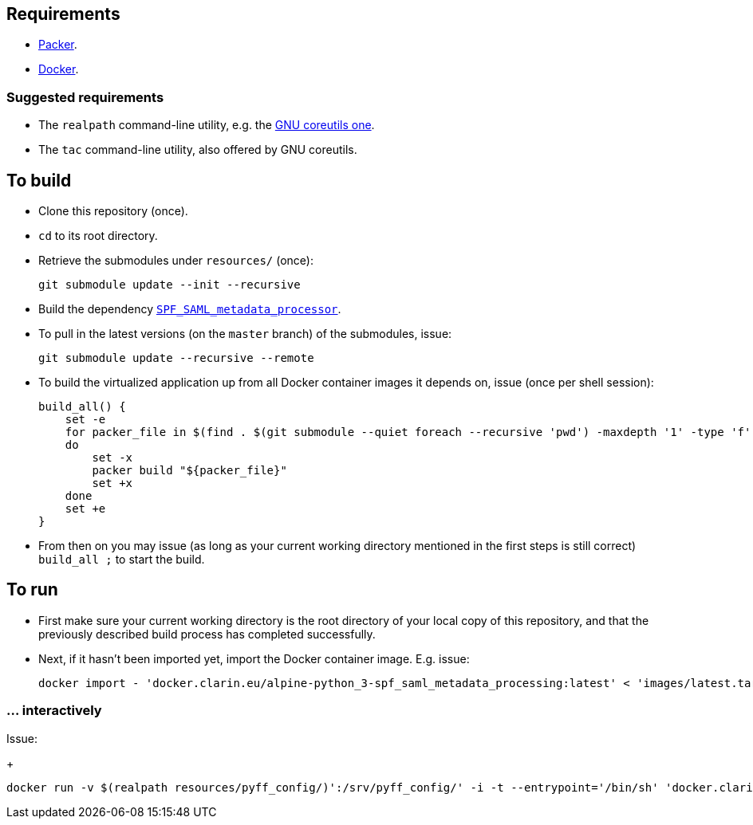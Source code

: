 == Requirements

* https://packer.io[Packer].
* https://www.docker.com/[Docker].

=== Suggested requirements

* The `realpath` command-line utility, e.g. the https://www.gnu.org/software/coreutils/manual/html_node/realpath-invocation.html[GNU coreutils one].
* The `tac` command-line utility, also offered by GNU coreutils.

== To build

* Clone this repository (once).
* `cd` to its root directory.
* Retrieve the submodules under `resources/` (once):
+
[source,Sh]
----
git submodule update --init --recursive
----
* Build the dependency https://github.com/clarin-eric/SPF_SAML_metadata_processor[`SPF_SAML_metadata_processor`].
* To pull in the latest versions (on the `master` branch) of the submodules, issue:
+
[source,Sh]
----
git submodule update --recursive --remote
----
* To build the virtualized application up from all Docker container images it depends on, issue (once per shell session):
+
[source,Sh]
----
build_all() {
    set -e
    for packer_file in $(find . $(git submodule --quiet foreach --recursive 'pwd') -maxdepth '1' -type 'f' -name 'packer.json' | tac)
    do
        set -x
        packer build "${packer_file}"
        set +x
    done
    set +e
}
----
+
* From then on you may issue (as long as your current working directory mentioned in the first steps is still correct) `build_all ;` to start the build.

== To run

* First make sure your current working directory is the root directory of your local copy of this repository, and that the previously described build process has completed successfully.
* Next, if it hasn't been imported yet, import the Docker container image. E.g. issue:
+
[source,Sh]
----
docker import - 'docker.clarin.eu/alpine-python_3-spf_saml_metadata_processing:latest' < 'images/latest.tar'
----

=== ... interactively
Issue:
+
[source,Sh]
----
docker run -v $(realpath resources/pyff_config/)':/srv/pyff_config/' -i -t --entrypoint='/bin/sh' 'docker.clarin.eu/alpine-python_3-spf_saml_metadata_processing'
----

////

TODO:
Packer should not rebuild artifacts.
document pyff
-v (realpath resources/SAML_metadata_QA_validator/)':/opt/SAML_metadata_QA_validator/:ro'
/opt/SAML_metadata_QA_validator/

=== detachedly

[source,Sh]
----

----
////
